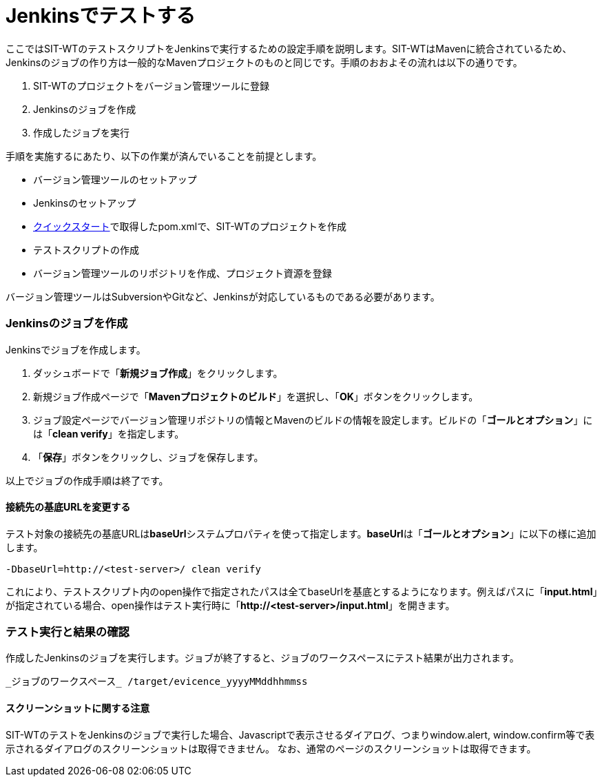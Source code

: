 = Jenkinsでテストする


ここではSIT-WTのテストスクリプトをJenkinsで実行するための設定手順を説明します。SIT-WTはMavenに統合されているため、Jenkinsのジョブの作り方は一般的なMavenプロジェクトのものと同じです。手順のおおよその流れは以下の通りです。

. SIT-WTのプロジェクトをバージョン管理ツールに登録
. Jenkinsのジョブを作成
. 作成したジョブを実行

手順を実施するにあたり、以下の作業が済んでいることを前提とします。

* バージョン管理ツールのセットアップ
* Jenkinsのセットアップ
* <<クイックスタート.adoc#,クイックスタート>>で取得したpom.xmlで、SIT-WTのプロジェクトを作成
* テストスクリプトの作成
* バージョン管理ツールのリポジトリを作成、プロジェクト資源を登録

バージョン管理ツールはSubversionやGitなど、Jenkinsが対応しているものである必要があります。



=== Jenkinsのジョブを作成

Jenkinsでジョブを作成します。

. ダッシュボードで「**新規ジョブ作成**」をクリックします。
. 新規ジョブ作成ページで「**Mavenプロジェクトのビルド**」を選択し、「**OK**」ボタンをクリックします。
. ジョブ設定ページでバージョン管理リポジトリの情報とMavenのビルドの情報を設定します。ビルドの「**ゴールとオプション**」には「**clean verify**」を指定します。
. 「**保存**」ボタンをクリックし、ジョブを保存します。

以上でジョブの作成手順は終了です。


==== 接続先の基底URLを変更する

テスト対象の接続先の基底URLは**baseUrl**システムプロパティを使って指定します。**baseUrl**は「**ゴールとオプション**」に以下の様に追加します。

....
-DbaseUrl=http://<test-server>/ clean verify
....

これにより、テストスクリプト内のopen操作で指定されたパスは全てbaseUrlを基底とするようになります。例えばパスに「**input.html**」が指定されている場合、open操作はテスト実行時に「**http&#58;//<test-server>/input.html**」を開きます。



=== テスト実行と結果の確認

作成したJenkinsのジョブを実行します。ジョブが終了すると、ジョブのワークスペースにテスト結果が出力されます。

....
_ジョブのワークスペース_ /target/evicence_yyyyMMddhhmmss
....


==== スクリーンショットに関する注意

SIT-WTのテストをJenkinsのジョブで実行した場合、Javascriptで表示させるダイアログ、つまりwindow.alert, window.confirm等で表示されるダイアログのスクリーンショットは取得できません。
なお、通常のページのスクリーンショットは取得できます。